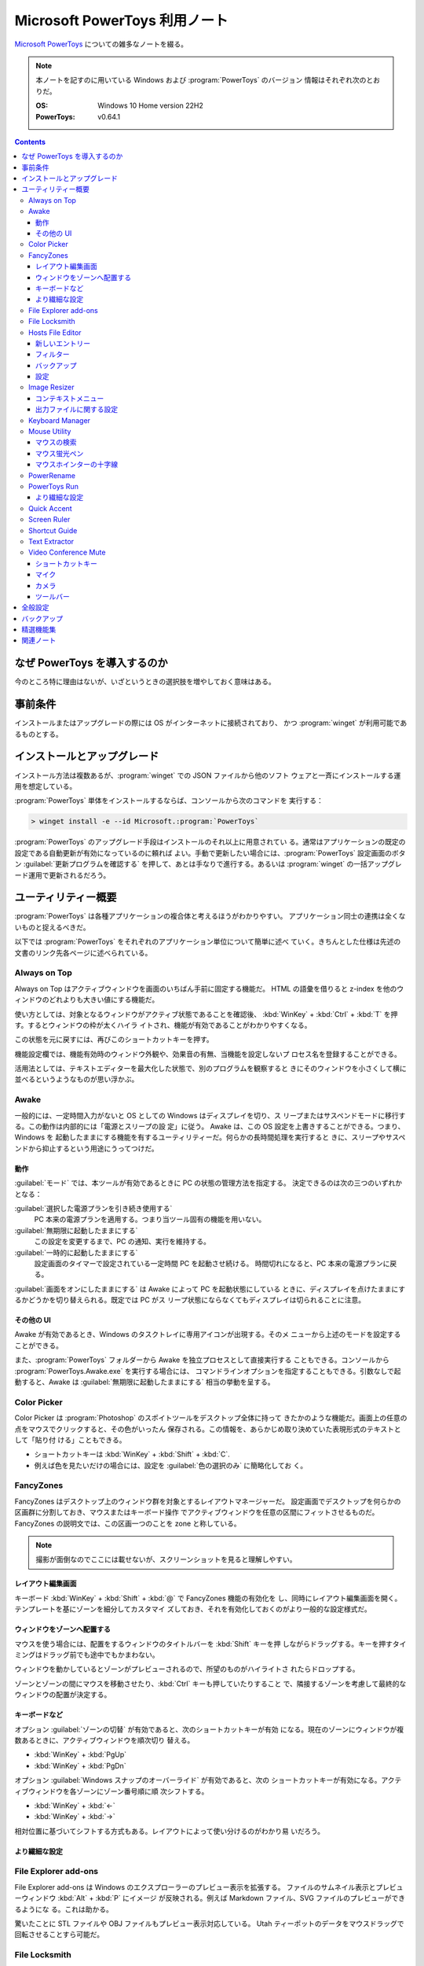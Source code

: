 ======================================================================
Microsoft PowerToys 利用ノート
======================================================================

`Microsoft PowerToys <https://docs.microsoft.com/ja-jp/windows/powertoys/>`__
についての雑多なノートを綴る。

.. note::

   本ノートを記すのに用いている Windows および :program:`PowerToys` のバージョン
   情報はそれぞれ次のとおりだ。

   :OS: Windows 10 Home version 22H2
   :PowerToys: v0.64.1

.. contents::

なぜ PowerToys を導入するのか
======================================================================

今のところ特に理由はないが、いざというときの選択肢を増やしておく意味はある。

事前条件
======================================================================

インストールまたはアップグレードの際には OS がインターネットに接続されており、
かつ :program:`winget` が利用可能であるものとする。

インストールとアップグレード
======================================================================

インストール方法は複数あるが、:program:`winget` での JSON ファイルから他のソフト
ウェアと一斉にインストールする運用を想定している。

:program:`PowerToys` 単体をインストールするならば、コンソールから次のコマンドを
実行する：

.. code:: doscon

   > winget install -e --id Microsoft.:program:`PowerToys`

:program:`PowerToys` のアップグレード手段はインストールのそれ以上に用意されてい
る。通常はアプリケーションの既定の設定である自動更新が有効になっているのに頼れば
よい。手動で更新したい場合には、:program:`PowerToys` 設定画面のボタン
:guilabel:`更新プログラムを確認する` を押して、あとは手なりで進行する。あるいは
:program:`winget` の一括アップグレード運用で更新されるだろう。

ユーティリティー概要
======================================================================

:program:`PowerToys` は各種アプリケーションの複合体と考えるほうがわかりやすい。
アプリケーション同士の連携は全くないものと捉えるべきだ。

以下では :program:`PowerToys` をそれぞれのアプリケーション単位について簡単に述べ
ていく。きちんとした仕様は先述の文書のリンク先各ページに述べられている。

Always on Top
----------------------------------------------------------------------

Always on Top はアクティブウィンドウを画面のいちばん手前に固定する機能だ。
HTML の語彙を借りると z-index を他のウィンドウのどれよりも大きい値にする機能だ。

使い方としては、対象となるウィンドウがアクティブ状態であることを確認後、
:kbd:`WinKey` + :kbd:`Ctrl` + :kbd:`T` を押す。するとウィンドウの枠が太くハイラ
イトされ、機能が有効であることがわかりやすくなる。

この状態を元に戻すには、再びこのショートカットキーを押す。

機能設定欄では、機能有効時のウィンドウ外観や、効果音の有無、当機能を設定しないプ
ロセス名を登録することができる。

活用法としては、テキストエディターを最大化した状態で、別のプログラムを観察すると
きにそのウィンドウを小さくして横に並べるというようなものが思い浮かぶ。

Awake
----------------------------------------------------------------------

一般的には、一定時間入力がないと OS としての Windows はディスプレイを切り、ス
リープまたはサスペンドモードに移行する。この動作は内部的には「電源とスリープの設
定」に従う。 Awake は、この OS 設定を上書きすることができる。つまり、Windows を
起動したままにする機能を有するユーティリティーだ。何らかの長時間処理を実行すると
きに、スリープやサスペンドから抑止するという用途にうってつけだ。

動作
~~~~~~~~~~~~~~~~~~~~~~~~~~~~~~~~~~~~~~~~~~~~~~~~~~~~~~~~~~~~~~~~~~~~~~

:guilabel:`モード` では、本ツールが有効であるときに PC の状態の管理方法を指定する。
決定できるのは次の三つのいずれかとなる：

:guilabel:`選択した電源プランを引き続き使用する`
    PC 本来の電源プランを適用する。つまり当ツール固有の機能を用いない。
:guilabel:`無期限に起動したままにする`
    この設定を変更するまで、PC の通知、実行を維持する。
:guilabel:`一時的に起動したままにする`
    設定画面のタイマーで設定されている一定時間 PC を起動させ続ける。
    時間切れになると、PC 本来の電源プランに戻る。

:guilabel:`画面をオンにしたままにする` は Awake によって PC を起動状態にしている
ときに、ディスプレイを点けたままにするかどうかを切り替えられる。既定では PC がス
リープ状態にならなくてもディスプレイは切られることに注意。

その他の UI
~~~~~~~~~~~~~~~~~~~~~~~~~~~~~~~~~~~~~~~~~~~~~~~~~~~~~~~~~~~~~~~~~~~~~~

Awake が有効であるとき、Windows のタスクトレイに専用アイコンが出現する。そのメ
ニューから上述のモードを設定することができる。

また、:program:`PowerToys` フォルダーから Awake を独立プロセスとして直接実行する
こともできる。コンソールから :program:`PowerToys.Awake.exe` を実行する場合には、
コマンドラインオプションを指定することもできる。引数なしで起動すると、Awake は
:guilabel:`無期限に起動したままにする` 相当の挙動を呈する。

Color Picker
----------------------------------------------------------------------

Color Picker は :program:`Photoshop` のスポイトツールをデスクトップ全体に持って
きたかのような機能だ。画面上の任意の点をマウスでクリックすると、その色がいったん
保存される。この情報を、あらかじめ取り決めていた表現形式のテキストとして「貼り付
ける」こともできる。

* ショートカットキーは :kbd:`WinKey` + :kbd:`Shift` + :kbd:`C`.
* 例えば色を見たいだけの場合には、設定を :guilabel:`色の選択のみ` に簡略化してお
  く。

FancyZones
----------------------------------------------------------------------

FancyZones はデスクトップ上のウィンドウ群を対象とするレイアウトマネージャーだ。
設定画面でデスクトップを何らかの区画群に分割しておき、マウスまたはキーボード操作
でアクティブウィンドウを任意の区間にフィットさせるものだ。
FancyZones の説明文では、この区画一つのことを zone と称している。

.. note::

   撮影が面倒なのでここには載せないが、スクリーンショットを見ると理解しやすい。

レイアウト編集画面
~~~~~~~~~~~~~~~~~~~~~~~~~~~~~~~~~~~~~~~~~~~~~~~~~~~~~~~~~~~~~~~~~~~~~~

キーボード :kbd:`WinKey` + :kbd:`Shift` + :kbd:`@` で FancyZones 機能の有効化を
し、同時にレイアウト編集画面を開く。テンプレートを基にゾーンを細分してカスタマイ
ズしておき、それを有効化しておくのがより一般的な設定様式だ。

ウィンドウをゾーンへ配置する
~~~~~~~~~~~~~~~~~~~~~~~~~~~~~~~~~~~~~~~~~~~~~~~~~~~~~~~~~~~~~~~~~~~~~~

マウスを使う場合には、配置をするウィンドウのタイトルバーを :kbd:`Shift` キーを押
しながらドラッグする。キーを押すタイミングはドラッグ前でも途中でもかまわない。

ウィンドウを動かしているとゾーンがプレビューされるので、所望のものがハイライトさ
れたらドロップする。

ゾーンとゾーンの間にマウスを移動させたり、:kbd:`Ctrl` キーも押していたりすること
で、隣接するゾーンを考慮して最終的なウィンドウの配置が決定する。

キーボードなど
~~~~~~~~~~~~~~~~~~~~~~~~~~~~~~~~~~~~~~~~~~~~~~~~~~~~~~~~~~~~~~~~~~~~~~

オプション :guilabel:`ゾーンの切替` が有効であると、次のショートカットキーが有効
になる。現在のゾーンにウィンドウが複数あるときに、アクティブウィンドウを順次切り
替える。

* :kbd:`WinKey` + :kbd:`PgUp`
* :kbd:`WinKey` + :kbd:`PgDn`

オプション :guilabel:`Windows スナップのオーバーライド` が有効であると、次の
ショートカットキーが有効になる。アクティブウィンドウを各ゾーンにゾーン番号順に順
次シフトする。

* :kbd:`WinKey` + :kbd:`←`
* :kbd:`WinKey` + :kbd:`→`

相対位置に基づいてシフトする方式もある。レイアウトによって使い分けるのがわかり易
いだろう。

より繊細な設定
~~~~~~~~~~~~~~~~~~~~~~~~~~~~~~~~~~~~~~~~~~~~~~~~~~~~~~~~~~~~~~~~~~~~~~

.. todo::

   使いこなせるようになったら追記する。

File Explorer add-ons
----------------------------------------------------------------------

File Explorer add-ons は Windows のエクスプローラーのプレビュー表示を拡張する。
ファイルのサムネイル表示とプレビューウィンドウ :kbd:`Alt` + :kbd:`P` にイメージ
が反映される。例えば Markdown ファイル、SVG ファイルのプレビューができるようにな
る。これは助かる。

驚いたことに STL ファイルや OBJ ファイルもプレビュー表示対応している。
Utah ティーポットのデータをマウスドラッグで回転させることすら可能だ。

File Locksmith
----------------------------------------------------------------------

File Locksmith は、どのファイルがどのプロセスで使用されているかをチェックするた
めの Windows シェル拡張機能だ。:program:`PowerToys` をインストールした後、
:program:`Explorer` で選択したファイル（いくつでも可）を右クリックし、コンテ
キストメニューから :menuselection:`このファイルは何で使っていますか？` を選択する。

フォルダーが選択された場合、含まれるファイルとサブフォルダーも再帰的にすべてス
キャンされる。File Locksmith が起動すると、アクセス可能な実行中のプロセスすべて
をスキャンし、それらがどのファイルを使用しているかを検査する。別のユーザーが実行
しているプロセスにはアクセスできないため、結果一覧に表示されないことがある。すべ
てのプロセスをスキャンするには、:guilabel:`管理者として再起動する` ボタンを押す。

スキャン後、プロセス一覧が表示される。ボタン :guilabel:`タスクを終了する` を押して
プロセスを終了させたり、折りたたみボタンをクリックして次の情報を表示させたりす
ることができる。

* プロセス ID
* ユーザー
* ファイル

File Locksmith は終了したプロセスを（終了指示が外部からであっても）一覧から自動
的に削除する。プロセス一覧を手動で更新するには、ボタン :guilabel:`再読み込み` を
押す。

Hosts File Editor
----------------------------------------------------------------------

Hosts File Editor はファイル :file:`hosts` の設定を編集するためのユーティリ
ティーだ。

Windows にもドメイン名とそれに対応する IP アドレスを含むローカルのファイル
:file:`hosts` があり、 IP ネットワーク上のホストを識別して位置を特定するための対
応表として機能する。ウェブサイトを訪問するたびに、コンピューターはまずファイル
:file:`hosts` を検査して、どの IP アドレスに接続するかを確認する。情報がない場
合、ISP はサイトを読み込むための資源を DNS に照会する。

これはウェブサイトを新しいホスティングプロバイダーやドメイン名に移行するようなシ
ナリオで、一、二日のダウンタイムがかかる場合に便利だ。ホストファイルを使用してド
メインに関連付けるカスタム IP アドレスを作成すると、新しいサーバー上でどのように
見えるかを確認できる。

.. admonition:: 利用者ノート

   ファイルパスがわかっていれば VS Code で編集しても全然構わない。

新しいエントリー
~~~~~~~~~~~~~~~~~~~~~~~~~~~~~~~~~~~~~~~~~~~~~~~~~~~~~~~~~~~~~~~~~~~~~~

:program:`PowerToys` 本体の設定で Hosts File Editor が有効になっていることをまず
確認する必要がある。

Hosts File Editor を使用して新しいエントリーを追加するには、ボタン
:guilabel:`新しいエントリー` を押して追加画面を表示する。それから次の項目を埋める：

.. csv-table::
   :delim: @
   :header: 入力欄,入力値

   :guilabel:`アドレス` @ IP アドレス
   :guilabel:`ホスト`   @ ホスト名
   :guilabel:`コメント` @ 記入目的を確認するためのコメント

最後にスイッチ :guilabel:`アクティブ` が有効になっていることを確認し、
:guilabel:`追加` をクリックする。

フィルター
~~~~~~~~~~~~~~~~~~~~~~~~~~~~~~~~~~~~~~~~~~~~~~~~~~~~~~~~~~~~~~~~~~~~~~

ホストファイルのエントリーを絞るには、漏斗アイコンをクリックし、

* :guilabel:`アドレス`
* :guilabel:`ホスト`
* :guilabel:`コメント`

のいずれかに文字列を入力する。

バックアップ
~~~~~~~~~~~~~~~~~~~~~~~~~~~~~~~~~~~~~~~~~~~~~~~~~~~~~~~~~~~~~~~~~~~~~~

Hosts File Editor は編集前にファイル :file:`hosts` をバックアップする。
バックアップファイルは、:file:`%SystemRoot%\\System32\\drivers\\etc` に
:file:`hosts_PowerToysBackup_YYYYMMDDHHMSS` のような名前で置かれる。

設定
~~~~~~~~~~~~~~~~~~~~~~~~~~~~~~~~~~~~~~~~~~~~~~~~~~~~~~~~~~~~~~~~~~~~~~

歯車アイコンメニューから次のオプションを構成できる：

.. csv-table::
   :delim: @
   :header: 設定項目,趣旨

   :guilabel:`管理者として実行する` @ これを有効にしないと :file:`hosts` を保存できない
   :guilabel:`起動時に警告を表示する` @ DNS の名前解決変更可能性があることを警告するかどうか
   :guilabel:`追加の行の位置` @ :guilabel:`上部` か :guilabel:`下部` か

Image Resizer
----------------------------------------------------------------------

Image Resizer は Windows エクスプローラーのコンテキストメニューを拡張し、画像
ファイルに対して作用する。画像の寸法を前もって設定しておいたものに拡縮する機能
だ。汎用画像編集アプリケーションを起動するのが億劫な場合に活用できる。

まずは :guilabel:`Image Resizer を有効化する` を ON にする。

コンテキストメニュー
~~~~~~~~~~~~~~~~~~~~~~~~~~~~~~~~~~~~~~~~~~~~~~~~~~~~~~~~~~~~~~~~~~~~~~

エクスプローラーで Image Resizer が対応している画像ファイルを選択してコンテキス
トメニューを表示させると、次の項目がメニューにある：

* :guilabel:`画面のサイズ変更`
* :guilabel:`右に回転`
* :guilabel:`左に回転`

サイズ変更コマンドだけが追加入力を要求する。

出力ファイルに関する設定
~~~~~~~~~~~~~~~~~~~~~~~~~~~~~~~~~~~~~~~~~~~~~~~~~~~~~~~~~~~~~~~~~~~~~~

:guilabel:`ファイル` の各設定を次のようにしておく：

:guilabel:`ファイル名の形式` をより単純にする。たとえば :samp:`%1-%2` くらいでい
い。

:guilabel:`ファイルの変更されたタイムスタンプ` を
:guilabel:`元のファイルのタイムスタンプ` に変更する。

Keyboard Manager
----------------------------------------------------------------------

Keyboard Manager はフリーウェアでありがちな、キーボードのキーを入れ替える機能を
有する。もっと細かい機能があるのだが、ややこしいのでこれだけでいい。

設定画面の :guilabel:`Keyboard Manager を有効にする` を ON にすることで、以下の
再マップ機能が利用可能になる。

:guilabel:`キーの再マップ` で表示される画面で、キーボードの物理的なキーから仮想
的なキーへの対応を定義する。指定方法は GUI から明らかだろう。このキー対応はウィ
ンドウ全てで有効になる。

:guilabel:`ショートカットの再マップ` で表示される画面では、プログラムレベルの
ウィンドウごとに対応を定義するようなものだ。しかもキーからキーへの対応というより
は、ショートカットキーからショートカットキーへの対応となる。

Mouse Utility
----------------------------------------------------------------------

最初の二つの機能が有用だ。画面をビデオキャプチャーするときに意識するといい。
部分機能ごとに :guilabel:`外観および動作` 設定画面が用意されている。

マウスの検索
~~~~~~~~~~~~~~~~~~~~~~~~~~~~~~~~~~~~~~~~~~~~~~~~~~~~~~~~~~~~~~~~~~~~~~

マウスカーソルを揺さ振るか、左 :kbd:`Ctrl` を二度押すかのどちらかの操作で、マウ
スカーソルの位置をハイライトする。

:guilabel:`マウスの検索を有効にする` を ON にすることで、この機能が有効となる。

:guilabel:`アクテイプ化の方法` では、上述の操作をどちらにするのかを指定する。

:guilabel:`除外するアプリ` にプログラム名を追加すると、そのプログラムのウィンド
ウがアクティブであるときに当機能はマウス検索を行わない。Dungeon Master RTC に適
用することが考えられる。

マウス蛍光ペン
~~~~~~~~~~~~~~~~~~~~~~~~~~~~~~~~~~~~~~~~~~~~~~~~~~~~~~~~~~~~~~~~~~~~~~

マウスクリック（左右どちらか）時にカーソル近傍を丸くハイライト表示する機能だ。

:guilabel:`マウス宝光ペンの有効化` を ON にすることで、この機能が有効となる。

マウス操作中に :guilabel:`アクティブ化のショートカット` で指定されているショート
カットキーを押すことでハイライトをするか否かを決める。初期設定ショートカットキー
は :kbd:`WinKey` + :kbd:`Shift` + :kbd:`H` だ。

マウスホインターの十字線
~~~~~~~~~~~~~~~~~~~~~~~~~~~~~~~~~~~~~~~~~~~~~~~~~~~~~~~~~~~~~~~~~~~~~~

当機能は私には用途がないので省略。

PowerRename
----------------------------------------------------------------------

PowerRename は Linux におけるコマンド :command:`rename` の GUI 版と解釈できる。

1. エクスプローラーでファイルを普通は複数選択する。
2. コンテキストメニューを表示する。設定次第では :kbd:`Shift` キーを押したまま表
   示する。
3. 項目 :kbd:`PowerRename` を選択する。

すると大仰な画面が表示される。左側のテキストボックス二つを操作する。Linux の
:command:`rename` の要領で、置換前後のファイル名パターンを指定する。

:guilabel:`PowerRename を有効化する` を ON にすることで、エクスプローラーのコン
テキストメニューが本機能に対応する。

オプション設定は変更しないでいいだろう。

PowerToys Run
----------------------------------------------------------------------

PowerToys Run は Windows における :program:`ファイル名を指定して実行` ダイアログ
ボックスをさらに一般化したようなランチャーだと考えられる。

機能を有効するには、次をすべて実施する：

* :program:`PowerToys` 本体をとにかく起動状態にしておく。
* 当機能設定画面の :guilabel:`PowerToys Run を 有効化する` を ON にす
  る。

ランチャーを開くにはショートカットキー :kbd:`Alt` + :kbd:`Space` を押す。この
キーバインドは元来、タイトルバーを持つウィンドウの左上アイコンを右クリックすると
きに表示されるメニューを出すコマンドだ。

ランチャーを起動すると大きいテキストボックスが表示されるので、何文字かタイプする
といい。候補がいくつかポップアップする。そこから目当てのアイテムを選択すればいい。
使っているうちに起動できる対象が徐々に判明していくだろう。

より繊細な設定
~~~~~~~~~~~~~~~~~~~~~~~~~~~~~~~~~~~~~~~~~~~~~~~~~~~~~~~~~~~~~~~~~~~~~~

.. todo::

   使いこなせるようになったら追記する。

Quick Accent
----------------------------------------------------------------------

Quick Accent はアルファベット一文字を入力するときに、アクセントを手軽に付与する
機能を提供する。

使ってみるとキー操作が難しい。例えば文字 a にウムラウトをつけたいとする。このと
き、まずキー :kbd:`A` を押し、そのまま離さずに :kbd:`Space` を押すと画面上に次の
ボタンからなるツールバーが出る：

.. code:: text

   à â á ä ã å æ

:kbd:`Space` か左右の矢印キーを叩いて所望の文字、この場合には左から四番目の文字
を選択して :kbd:`A` キーから指を離すことで入力中の文字が入れ替わる。

Screen Ruler
----------------------------------------------------------------------

Screen Ruler はマウス操作で画面上の寸法を測るユーティリティーだ。
ショートカットキー :kbd:`WinKey` + :kbd:`Shift` + :kbd:`M` で起動する。

ウィンドウのサイズを測るのに利用するのが自然だと思うが、本機能は「線」を検出でき
る箇所同士ならばどこでも長さを測る。何か面白い用途があるかもしれない。

Shortcut Guide
----------------------------------------------------------------------

Shortcut Guide は Windows のショートカットキー一覧を表示する。ただそれだけのもの
だ。アクティブなアプリケーションのショートカットキーを表示するような高等なもので
はない。ここに記載されている内容を完全に記憶してしまえば、もう用がない機能だ。

ショートカットキー :kbd:`WinKey` + :kbd:`Shift` + :kbd:`/` で起動する。

馴染みのないショートカットキーだなと思ったら、体に染み付くまで反復練習するといい。

アクティブウィンドウがあるか否かで、ショートカットキー一覧画面の左側が少し異なる。
スナップ操作のキー表示が無効のように示される。

Text Extractor
----------------------------------------------------------------------

Text Extractor は画面上の選択範囲からテキストを抽出する機能だ。起動後、画面が薄
暗くなる。このとき、マウスドラッグで矩形選択すると、中に含まれている文字列をク
リップボードにコピーする。

起動には :kbd:`WinKey` + :kbd:`Shift` + :kbd:`T` を押す。

携帯電話でオンライン麻雀ゲームのスコア画面を撮影することがよくあるのだが、その数
字を転写するのがたいへん面倒だ。画像を PC にインポートして画面に表示させてこの機
能でテキストを抽出したい。

Video Conference Mute
----------------------------------------------------------------------

Video Conference Mute は電話会議中に、どのアプリケーションを使っている途中でも、
クリック一つでマイクをミュートしたり、カメラをオフにすることができる機能のようだ。

.. todo::

   電話会議をしないので、当ツールを評価することがかなわない。

本機能は :program:`PowerToys` 本体を管理者権限で起動しておかないと、設定が全くで
きない。そうなっていない場合には :guilabel:`全般` 画面で設定を確認することだ。そ
の上で本機能の設定画面にある :guilabel:`ビデオ会議のミュートを有効にする` スイッ
チを ON にする。これで本機能が有効になり、次のショートカットキー群が効くようにな
る。

ショートカットキー
~~~~~~~~~~~~~~~~~~~~~~~~~~~~~~~~~~~~~~~~~~~~~~~~~~~~~~~~~~~~~~~~~~~~~~

本機能に備わるコマンドのショートカットキーを設定する。既定のキーバインドを次に記
しておく。

:kbd:`WinKey` + :kbd:`Shift` + :kbd:`Q`
   押すたびに、マイクとカメラの双方の状態が切り替わる。
:kbd:`WinKey` + :kbd:`Shift` + :kbd:`A`
   押すたびに、マイクのミュート状態が切り替わる。
:kbd:`WinKey` + :kbd:`Shift` + :kbd:`O`
   押すたびに、カメラの状態が切り変わる。

マイク
~~~~~~~~~~~~~~~~~~~~~~~~~~~~~~~~~~~~~~~~~~~~~~~~~~~~~~~~~~~~~~~~~~~~~~

どのマイクを本機能の対象とするのかを指定する。普通は全指定でいいと思う。

カメラ
~~~~~~~~~~~~~~~~~~~~~~~~~~~~~~~~~~~~~~~~~~~~~~~~~~~~~~~~~~~~~~~~~~~~~~

どのカメラを本ツールの対象にするのかを指定したり、カメラの電源を切ったときに、ダ
ミーとして使用する画像を指定する。オーバーレイイメージはファイルシステムの画像
ファイルパスで指示する。

ツールバー
~~~~~~~~~~~~~~~~~~~~~~~~~~~~~~~~~~~~~~~~~~~~~~~~~~~~~~~~~~~~~~~~~~~~~~

上述のショートカットキーを使用するとあるミニツールバーが表示される。そこでは
マイクとカメラがオン、オフ、未使用のどの状態なのかを確認できる。
:guilabel:`ツールバーの位置` では、このツールバーを画面のどの辺に表示するかを設
定する。

また、モニターが複数取り付けられているときには当ツールバーを表示するモニターを
:guilabel:`ツールバーを表示する` で指定するといい。

全般設定
======================================================================

:guilabel:`バージョン` とある場所からは、次のことができる：

* 起動中の :program:`PowerToys` のバージョン番号、
* 更新プログラムの有無確認、
* リリースノートの確認、および
* :guilabel:`更新プログラムを自動ダウンロードする` かどうかの切り替えをする。

:guilabel:`管理者モード` とある場所からは、次のことができる：

* 管理者モードの確認および設定。
* 管理者モードに関する詳細情報の確認。

一般モードから管理者モードに切り替えるときには :program:`PowerToys` が再起動す
る。その逆は不能になっており、管理者モードで :program:`PowerToys` を開くと、この
設定項目が変更不能になる。

:guilabel:`外観および動作` とある場所からは、次のことができる：

* テーマをライト、ダーク、Windows 既定のいずれかに指定する。
* :guilabel:`起動時に実行` スイッチで、OS 起動時に :program:`PowerToys` を起動す
  るかどうかを決める。

バックアップ
======================================================================

次のフォルダー以下に JSON ファイル群が大量に保存されている。これらが
:program:`PowerToys` およびサブソフト群の設定内容を保持しているのだろう。したがっ
て、このフォルダーを丸ごとバックアップしておこう。

.. code:: text

   %LOCALAPPDATA%\Microsoft\PowerToys

参考：
`Import and Export of PowerToys Settings <https://github.com/microsoft/PowerToys/issues/14149>`__

精選機能集
======================================================================

私が重用したい機能を順不同に記す。使用の度合いはおそらくばらつきがあるだろう。

* File Explorer add-ons は採用決定。テキストエディターを開かなくても JSON ファイ
  ルが確認できたりするのは大きい。
* Image Resizer は使ってみると手軽なので採用する。プリセットは不要。小だけ使う。
  タイムスタンプを保持する設定を推奨。
* Keyboard Manager は条件付きで採用。レジストリーを別の手段で変更していないとき
  に使う。
* PowerRename はいちおう採用。
* PowerToys Run はたいへん便利なので採用。Windows の
  :program:`ファイル名を指定して実行` を上書きしたいくらいだ。
* Shortcut Guide はこれらのショートカットキーを習得するまで有効にする。
* Text Extractor は採用。日本語文字列に空白文字がしばしばサンドイッチされるが。

こんなものだろう。不採用の機能は設定画面のスイッチで無効にしておく。

関連ノート
======================================================================

* :doc:`/freeware`: :program:`PowerToys` の機能には、他のフリーウェアのほうが高
  性能であることがある部分がある。
* :doc:`/winget`: :program:`PowerToys` 自身を初インストールするときの参考になる
  かもしれないノート。

